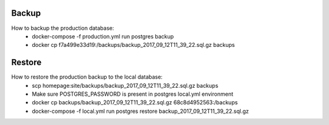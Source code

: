Backup
======

How to backup the production database:
 * docker-compose -f production.yml run postgres backup
 * docker cp f7a499e33d19:/backups/backup_2017_09_12T11_39_22.sql.gz backups

Restore
=======

How to restore the production backup to the local database:
 * scp homepage:site/backups/backup_2017_09_12T11_39_22.sql.gz backups
 * Make sure POSTGRES_PASSWORD is present in postgres local.yml environment
 * docker cp backups/backup_2017_09_12T11_39_22.sql.gz 68c8d4952563:/backups
 * docker-compose -f local.yml run postgres restore backup_2017_09_12T11_39_22.sql.gz
